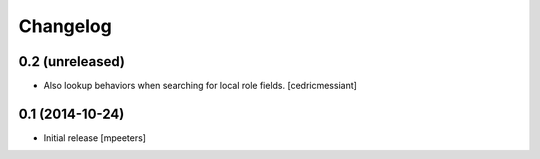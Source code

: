 Changelog
=========

0.2 (unreleased)
----------------

- Also lookup behaviors when searching for local role fields.
  [cedricmessiant]


0.1 (2014-10-24)
----------------

- Initial release
  [mpeeters]
